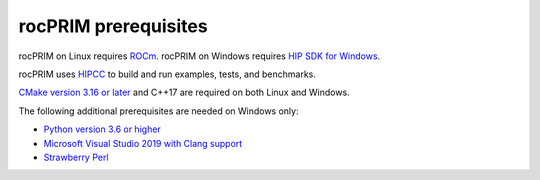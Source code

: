 .. meta::
  :description: rocPRIM prerequisites
  :keywords: install, rocPRIM, AMD, ROCm, prerequisites


***********************
rocPRIM prerequisites 
***********************

rocPRIM on Linux requires `ROCm <https://rocm.docs.amd.com/en/latest/>`_. rocPRIM on Windows requires `HIP SDK for Windows <https://rocm.docs.amd.com/projects/install-on-windows/en/latest/>`_.

rocPRIM uses `HIPCC <https://rocm.docs.amd.com/projects/HIPCC/en/latest/index.html>`_ to build and run examples, tests, and benchmarks.

`CMake version 3.16 or later <https://cmake.org/>`_ and C++17 are required on both Linux and Windows.

The following additional prerequisites are needed on Windows only:

* `Python version 3.6 or higher <https://www.python.org/downloads/>`_
* `Microsoft Visual Studio 2019 with Clang support <https://visualstudio.microsoft.com/>`_
* `Strawberry Perl <https://www.strawberryperl.com/>`_
